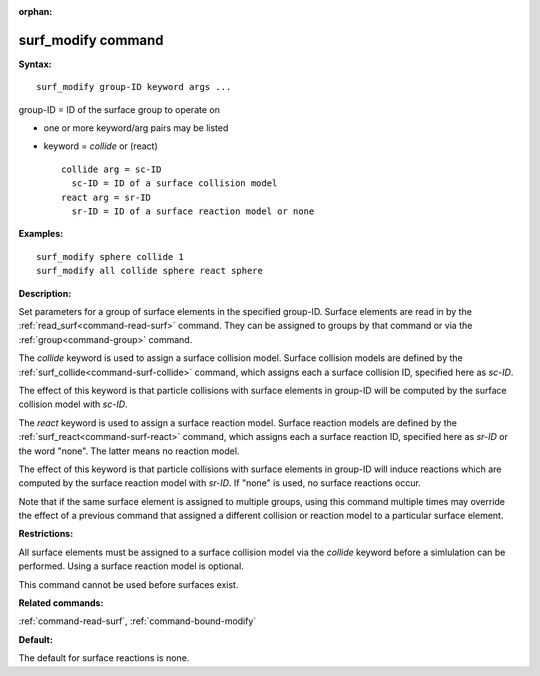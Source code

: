 :orphan:

.. index:: surf_modify



.. _command-surf-modify:

###################
surf_modify command
###################


**Syntax:**

::

   surf_modify group-ID keyword args ... 

group-ID = ID of the surface group to operate on

-  one or more keyword/arg pairs may be listed
-  keyword = *collide* or (react)

   ::

        collide arg = sc-ID
          sc-ID = ID of a surface collision model
        react arg = sr-ID
          sr-ID = ID of a surface reaction model or none 

**Examples:**

::

   surf_modify sphere collide 1
   surf_modify all collide sphere react sphere 

**Description:**

Set parameters for a group of surface elements in the specified
group-ID. Surface elements are read in by the
:ref:`read_surf<command-read-surf>` command. They can be assigned to groups
by that command or via the :ref:`group<command-group>` command.

The *collide* keyword is used to assign a surface collision model.
Surface collision models are defined by the
:ref:`surf_collide<command-surf-collide>` command, which assigns each a
surface collision ID, specified here as *sc-ID*.

The effect of this keyword is that particle collisions with surface
elements in group-ID will be computed by the surface collision model
with *sc-ID*.

The *react* keyword is used to assign a surface reaction model. Surface
reaction models are defined by the :ref:`surf_react<command-surf-react>`
command, which assigns each a surface reaction ID, specified here as
*sr-ID* or the word "none". The latter means no reaction model.

The effect of this keyword is that particle collisions with surface
elements in group-ID will induce reactions which are computed by the
surface reaction model with *sr-ID*. If "none" is used, no surface
reactions occur.

Note that if the same surface element is assigned to multiple groups,
using this command multiple times may override the effect of a previous
command that assigned a different collision or reaction model to a
particular surface element.

**Restrictions:**

All surface elements must be assigned to a surface collision model via
the *collide* keyword before a simlulation can be performed. Using a
surface reaction model is optional.

This command cannot be used before surfaces exist.

**Related commands:**

:ref:`command-read-surf`,
:ref:`command-bound-modify`

**Default:**

The default for surface reactions is none.
